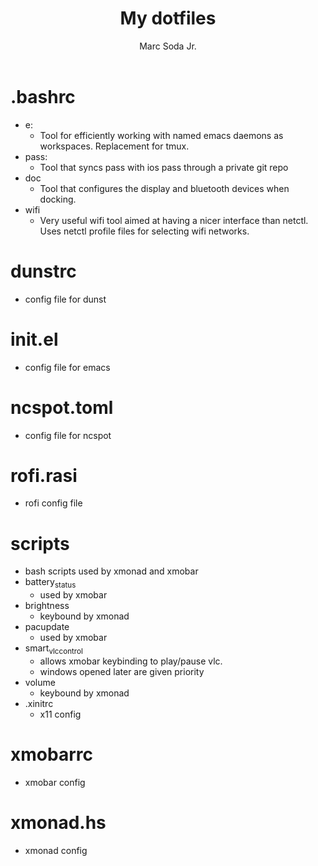#+TITLE: My dotfiles
#+AUTHOR: Marc Soda Jr.
#+EMAIL: m@soda.fm

* .bashrc
- e:
  - Tool for efficiently working with named emacs daemons as workspaces. Replacement for tmux.
- pass:
  - Tool that syncs pass with ios pass through a private git repo
- doc
  - Tool that configures the display and bluetooth devices when docking.
- wifi
  - Very useful wifi tool aimed at having a nicer interface than netctl. Uses netctl profile files for selecting wifi networks.
* dunstrc
- config file for dunst
* init.el
- config file for emacs
* ncspot.toml
- config file for ncspot
* rofi.rasi
- rofi config file
* scripts
- bash scripts used by xmonad and xmobar
- battery_status
  - used by xmobar
- brightness
  - keybound by xmonad
- pacupdate
  - used by xmobar
- smart_vlc_control
  - allows xmobar keybinding to play/pause vlc.
  - windows opened later are given priority
- volume
  - keybound by xmonad
- .xinitrc
  - x11 config
* xmobarrc
- xmobar config
* xmonad.hs
- xmonad config
